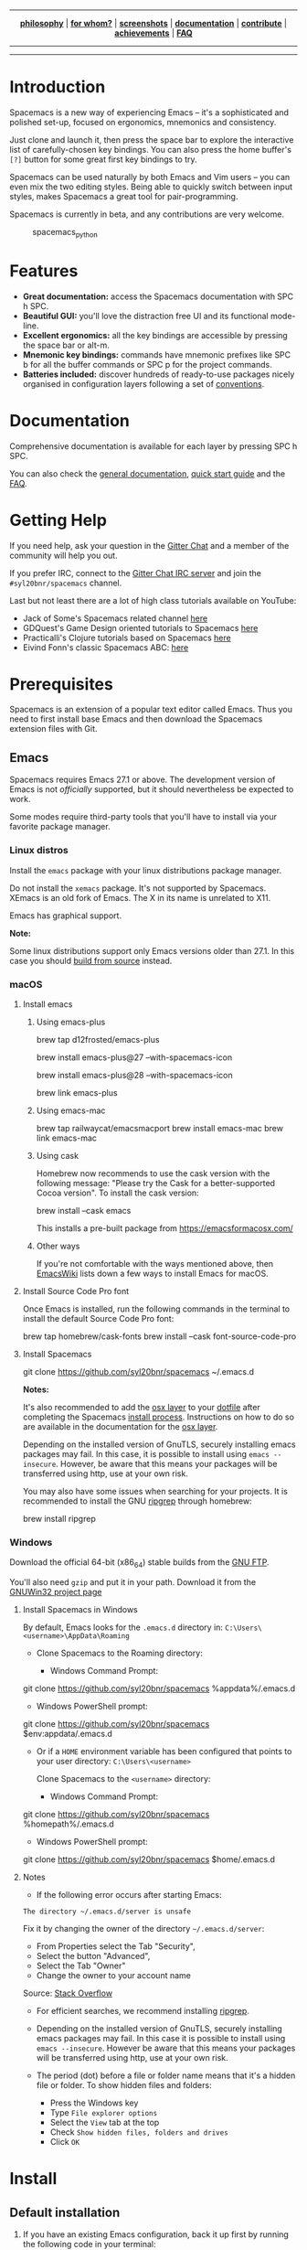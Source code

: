 
#+HTML: <a name="top" id="fork-destination-box"></a>
#+HTML: <a href="https://develop.spacemacs.org"><img src="assets/spacemacs-badge.svg" alt="Made with Spacemacs"></a>
#+HTML: <a href="https://www.gnu.org/licenses/gpl-3.0.en.html"><img src="assets/gplv3.png" alt="GPLv3 Software" align="right" width="70" height="28"></a>
#+HTML: <a href="https://www.twitter.com/spacemacs"><img src="https://i.imgur.com/tXSoThF.png" alt="Twitter" align="right"></a>
#+HTML: <br>

-----

#+HTML: <p align="center"><img src="/doc/img/title2.png" alt="Spacemacs"/></p>
#+HTML: <p align="center">
#+HTML: <b><a href="https://develop.spacemacs.org/doc/DOCUMENTATION#core-pillars">philosophy</a></b>
#+HTML: |
#+HTML: <b><a href="https://develop.spacemacs.org/doc/DOCUMENTATION#who-can-benefit-from-this">for whom?</a></b>
#+HTML: |
#+HTML: <b><a href="https://develop.spacemacs.org/doc/DOCUMENTATION#screenshots">screenshots</a></b>
#+HTML: |
#+HTML: <b><a href="https://develop.spacemacs.org/doc/DOCUMENTATION.html">documentation</a></b>
#+HTML: |
#+HTML: <b><a href="CONTRIBUTING.org">contribute</a></b>
#+HTML: |
#+HTML: <b><a href="https://develop.spacemacs.org/doc/DOCUMENTATION#achievements">achievements</a></b>
#+HTML: |
#+HTML: <b><a href="https://develop.spacemacs.org/doc/FAQ">FAQ</a></b>
#+HTML: </p>

-----

#+HTML: <p align="center">
#+HTML: <a href="https://gitter.im/syl20bnr/spacemacs?utm_source=badge&utm_medium=badge&utm_campaign=pr-badge&utm_content=badge"><img src="https://badges.gitter.im/Join Chat.svg" alt="Gitter"></a>
#+HTML: <a href="https://discord.gg/p4MddFu6Ag"><img src="https://img.shields.io/badge/chat-on%20discord-7289da.svg" alt="Discord"></a>
#+HTML: <a href="https://github.com/syl20bnr/spacemacs/actions/workflows/elisp_test.yml"><img src="https://github.com/syl20bnr/spacemacs/actions/workflows/elisp_test.yml/badge.svg?branch=develop"></a>
#+HTML: <a href="https://www.paypal.com/cgi-bin/webscr?cmd=_s-xclick&hosted_button_id=ESFVNPKP4Y742"><img src="https://img.shields.io/badge/Paypal-Donate-blue.svg" alt="Donate"></a>
#+HTML: <a href="https://shop.spreadshirt.com/spacemacs-shop"><img src="https://img.shields.io/badge/Shop-T--Shirts-blue.svg" alt="Donate"></a>
#+HTML: <a href="https://www.slant.co/topics/12/~what-are-the-best-programming-text-editors"><img src="https://img.shields.io/badge/Slant-Recommend-ff69b4.svg" alt="Recommend it"></a>
#+HTML: </p>

-----


**** *Quick Install*                                              :noexport:

This assumes you don't have an existing Emacs setup and want to run Spacemacs as
your config. If you do have one, look at the [[#install][full installation instructions]] for
other options.

- Linux / MacOS:
#+BEGIN_EXAMPLE shell
git clone https://github.com/syl20bnr/spacemacs ~/.emacs.d
#+END_EXAMPLE

- Windows Command Prompt:
#+BEGIN_EXAMPLE shell
  git clone https://github.com/syl20bnr/spacemacs %appdata%/.emacs.d
#+END_EXAMPLE

- Windows PowerShell:
#+BEGIN_EXAMPLE powershell
  git clone https://github.com/syl20bnr/spacemacs $env:appdata/.emacs.d
#+END_EXAMPLE

**** *Table of Contents*                                 :TOC_5_gh:noexport:
- [[#introduction][Introduction]]
- [[#features][Features]]
- [[#documentation][Documentation]]
- [[#getting-help][Getting Help]]
- [[#prerequisites][Prerequisites]]
  - [[#emacs][Emacs]]
    - [[#linux-distros][Linux distros]]
    - [[#macos][macOS]]
      - [[#install-emacs][Install emacs]]
        - [[#using-emacs-plus][Using emacs-plus]]
        - [[#using-emacs-mac][Using emacs-mac]]
        - [[#using-cask][Using cask]]
        - [[#other-ways][Other ways]]
      - [[#install-source-code-pro-font][Install Source Code Pro font]]
      - [[#install-spacemacs][Install Spacemacs]]
    - [[#windows][Windows]]
      - [[#install-spacemacs-in-windows][Install Spacemacs in Windows]]
      - [[#notes][Notes]]
- [[#install][Install]]
  - [[#default-installation][Default installation]]
  - [[#alternative-installations][Alternative installations]]
    - [[#modify-home-environment-variable][Modify HOME environment variable]]
    - [[#modify-spacemacs-start-directory-variable][Modify spacemacs-start-directory variable]]
  - [[#spacemacs-logo][Spacemacs logo]]
- [[#update][Update]]
  - [[#rolling-update-on-develop][Rolling update (on develop)]]
  - [[#deprecated-automatic-update-on-master-branch][Deprecated automatic update (on master branch)]]
  - [[#manual-update-on-master-branch][Manual update (on master branch)]]
  - [[#revert-to-a-specific-version-on-master-branch][Revert to a specific version (on master branch)]]
- [[#quotes][Quotes]]
- [[#contributions][Contributions]]
- [[#communities][Communities]]
- [[#spacemacs-everywhere][Spacemacs Everywhere]]
- [[#license][License]]
- [[#supporting-spacemacs][Supporting Spacemacs]]

* Introduction
Spacemacs is a new way of experiencing Emacs -- it's a sophisticated and
polished set-up, focused on ergonomics, mnemonics and consistency.

Just clone and launch it, then press the space bar to explore the
interactive list of carefully-chosen key bindings. You can also press
the home buffer's =[?]= button for some great first key bindings to try.

Spacemacs can be used naturally by both Emacs and Vim users -- you can
even mix the two editing styles. Being able to quickly switch between
input styles, makes Spacemacs a great tool for pair-programming.

Spacemacs is currently in beta, and any contributions are very welcome.

#+CAPTION: spacemacs_python
[[file:doc/img/spacemacs-python.png]]

* Features

- *Great documentation:* access the Spacemacs documentation with SPC h
  SPC.
- *Beautiful GUI:* you'll love the distraction free UI and its
  functional mode-line.
- *Excellent ergonomics:* all the key bindings are accessible by
  pressing the space bar or alt-m.
- *Mnemonic key bindings:* commands have mnemonic prefixes like SPC b
  for all the buffer commands or SPC p for the project commands.
- *Batteries included:* discover hundreds of ready-to-use packages
  nicely organised in configuration layers following a set of
  [[SpaceDevCons][conventions]].

* Documentation
Comprehensive documentation is available for each layer by pressing SPC h SPC.

You can also check the [[SpaceDevDocs][general documentation]], [[SpaceDevGuide][quick start guide]] and the [[SpaceDevFAQ][FAQ]].

* Getting Help
If you need help, ask your question in the [[SpacemacsGitter][Gitter Chat]] and a member of the
community will help you out.

If you prefer IRC, connect to the [[IRCGitter][Gitter Chat IRC server]] and join the
=#syl20bnr/spacemacs= channel.

Last but not least there are a lot of high class tutorials available on
YouTube:
- Jack of Some's Spacemacs related channel [[JackOfSomeYouTube][here]]
- GDQuest's Game Design oriented tutorials to Spacemacs [[GDQuestYouTube][here]]
- Practicalli's Clojure tutorials based on Spacemacs [[PracticalliYouTube][here]]
- Eivind Fonn's classic Spacemacs ABC: [[EivindFonnYouTube][here]]

* Prerequisites
Spacemacs is an extension of a popular text editor called Emacs. Thus
you need to first install base Emacs and then download the Spacemacs
extension files with Git.

** Emacs
Spacemacs requires Emacs 27.1 or above. The development version of Emacs
is not /officially/ supported, but it should nevertheless be expected to
work.

Some modes require third-party tools that you'll have to install via
your favorite package manager.

*** Linux distros
Install the =emacs= package with your linux distributions package
manager.

Do not install the =xemacs= package. It's not supported by Spacemacs.
XEmacs is an old fork of Emacs. The X in its name is unrelated to X11.

Emacs has graphical support.

*Note:*

Some linux distributions support only Emacs versions older than 27.1. In this
case you should [[BuildFromSourceManual][build from source]] instead.

*** macOS
**** Install emacs
***** Using emacs-plus
#+BEGIN_EXAMPLE shell
brew tap d12frosted/emacs-plus

# to install Emacs 27
brew install emacs-plus@27 --with-spacemacs-icon
# or to install Emacs 28
brew install emacs-plus@28 --with-spacemacs-icon

brew link emacs-plus
#+END_EXAMPLE

***** Using emacs-mac
#+BEGIN_EXAMPLE shell
brew tap railwaycat/emacsmacport
brew install emacs-mac
brew link emacs-mac
#+END_EXAMPLE

***** Using cask
Homebrew now recommends to use the cask version with the following message:
"Please try the Cask for a better-supported Cocoa version". To install the cask
version:

#+BEGIN_EXAMPLE shell
brew install --cask emacs
#+END_EXAMPLE

This installs a pre-built package from https://emacsformacosx.com/

***** Other ways
If you're not comfortable with the ways mentioned above, then [[MacosxInstallEmacs][EmacsWiki]] lists
down a few ways to install Emacs for macOS.

**** Install Source Code Pro font
Once Emacs is installed, run the following commands in the terminal to
install the default Source Code Pro font:

#+BEGIN_EXAMPLE shell
brew tap homebrew/cask-fonts
brew install --cask font-source-code-pro
#+END_EXAMPLE

**** Install Spacemacs
#+BEGIN_EXAMPLE shell
git clone https://github.com/syl20bnr/spacemacs ~/.emacs.d
#+END_EXAMPLE

*Notes:*

It's also recommended to add the [[SpaceDevLayersOSX][osx layer]] to your [[SpaceDevDotfile][dotfile]] after completing the
Spacemacs [[#install][install process]]. Instructions on how to do so are available in the
documentation for the [[SpaceDevLayersOSX][osx layer]].

Depending on the installed version of GnuTLS, securely installing emacs
packages may fail. In this case, it is possible to install using
=emacs --insecure=. However, be aware that this means your packages will
be transferred using http, use at your own risk.

You may also have some issues when searching for your projects. It is
recommended to install the GNU [[RipgrepHomebrew][ripgrep]] through homebrew:

#+BEGIN_EXAMPLE shell
brew install ripgrep
#+END_EXAMPLE

*** Windows
Download the official 64-bit (x86_64) stable builds from the [[WindowsInstallEmacs][GNU FTP]].

You'll also need =gzip= and put it in your path. Download it from the [[WindowsInstallGzip][GNUWin32
project page]]

**** Install Spacemacs in Windows
By default, Emacs looks for the =.emacs.d= directory in:
=C:\Users\<username>\AppData\Roaming=

- Clone Spacemacs to the Roaming directory:

  - Windows Command Prompt:

#+BEGIN_EXAMPLE shell
    git clone https://github.com/syl20bnr/spacemacs %appdata%/.emacs.d
#+END_EXAMPLE

  - Windows PowerShell prompt:

#+BEGIN_EXAMPLE shell
    git clone https://github.com/syl20bnr/spacemacs $env:appdata/.emacs.d
#+END_EXAMPLE

- Or if a =HOME= environment variable has been configured that points to
  your user directory: =C:\Users\<username>=

  Clone Spacemacs to the =<username>= directory:

  - Windows Command Prompt:

#+BEGIN_EXAMPLE shell
    git clone https://github.com/syl20bnr/spacemacs %homepath%/.emacs.d
#+END_EXAMPLE

  - Windows PowerShell prompt:

#+BEGIN_EXAMPLE powershell
    git clone https://github.com/syl20bnr/spacemacs $home/.emacs.d
#+END_EXAMPLE

**** Notes
- If the following error occurs after starting Emacs:

#+BEGIN_EXAMPLE 
  The directory ~/.emacs.d/server is unsafe
#+END_EXAMPLE

  Fix it by changing the owner of the directory =~/.emacs.d/server=:

  - From Properties select the Tab "Security",
  - Select the button "Advanced",
  - Select the Tab "Owner"
  - Change the owner to your account name

  Source: [[WindowsEmacsServerError][Stack Overflow]]

- For efficient searches, we recommend installing [[RipgrepGithub][ripgrep]].

- Depending on the installed version of GnuTLS, securely installing
  emacs packages may fail. In this case it is possible to install using
  =emacs --insecure=. However be aware that this means your packages
  will be transferred using http, use at your own risk.

- The period (dot) before a file or folder name means that it's a hidden
  file or folder. To show hidden files and folders:

  - Press the Windows key
  - Type =File explorer options=
  - Select the =View= tab at the top
  - Check =Show hidden files, folders and drives=
  - Click =OK=

* Install
** Default installation
1. If you have an existing Emacs configuration, back it up first by
   running the following code in your terminal:

#+BEGIN_EXAMPLE shell
   cd ~
   mv .emacs.d .emacs.d.bak
   mv .emacs .emacs.bak
#+END_EXAMPLE

   Don't forget to backup and /remove/ the =~/.emacs= file. Otherwise
   Spacemacs *WILL NOT* be able to load. This is because that file will
   prevent Emacs from loading the proper initialization file.

2. Clone the repository with [[GitDownload][Git]]:

   *Note: Windows users*, see [[*Install Spacemacs in Windows][Windows section]].

#+BEGIN_EXAMPLE shell
   git clone https://github.com/syl20bnr/spacemacs ~/.emacs.d
#+END_EXAMPLE

   Or in case you have a limited internet connection or speed,

#+BEGIN_EXAMPLE shell
   git clone --depth 1 https://github.com/syl20bnr/spacemacs ~/.emacs.d
#+END_EXAMPLE

3. (Optional) Install the default fonts

   It's recommended to install [[SourceCodeProGithub][Source Code Pro]] by Adobe as the default font. It
   ensures that, for example, the symbols on the mode-line (bottom bar) looks
   correct. It's also recommended to use a "Fallback font". These depend on the
   system:

   - GNU/Linux: /NanumGothic/ (package named /fonts-nanum/ on Debian,
     for example)
   - macOS: /Arial Unicode MS/
   - Windows: /MS Gothic/ or /Lucida Sans Unicode/

   If the mode-line doesn't look similar to the [[*Introduction][picture at the top of this page]],
   make sure you have the correct fallback font installed.

   If you're running in a terminal, then you'll also need to change the
   terminal's font settings.

4. Launch Emacs. Spacemacs will automatically install the packages it
   requires.

5. Once the packages are installed, answer the questions in the Dotfile
   wizard installer. If you are new to Emacs and Spacemacs, then it's
   fine to just accept the default choices. It's easy to try the other
   choices later, without having to reinstall Spacemacs. They can be
   changed in the dotfile =~/.spacemacs= .

6. After answering the questions, Spacemacs will download and install
   the remaining packages it will require. When the all the packages
   have been installed, restart Emacs to complete the installation.

*Notes:* If you are behind a firewall or similar and you get an error
regarding package downloads then you may try to disable the HTTPS
protocol by starting Emacs with

#+BEGIN_EXAMPLE shell
emacs --insecure
#+END_EXAMPLE

but this should be a last resort because of the security implications.

You can set the =dotspacemacs-elpa-https= variable to =nil= in your
dotfile =~/.spacemacs= but this has the same security implications as
the insecure flag. You may also want to clear out your =.emacs.d/elpa=
directory before doing this, so that any corrupted packages you may have
downloaded will be re-installed.

=error: Package 'package-build-' is unavailable= may occur due to heavy
network taffic. You can fix it by setting the
=dotspacemacs-elpa-timeout= variable to =70= in your dotfile.

=Warning (bytecomp)= and other compilation warnings are perfectly normal. If
you're curious, you can find out why these occur [[QuelpaBytecompWarning][here]].

If the mode-line turns red, then be sure to consult the [[SpaceDevFAQ][FAQ]].

** Alternative installations
Currently, there are two supported locations for you to place your
Spacemacs configuration files.

*** Modify HOME environment variable
This solution is ideal for quickly trying Spacemacs without compromising
your existing configuration. Clone Spacemacs outside the Emacs
dotdirectory =~/.emacs.d= and modify the HOME environment variable.

#+BEGIN_EXAMPLE shell
mkdir ~/spacemacs
git clone https://github.com/syl20bnr/spacemacs.git ~/spacemacs/.emacs.d
HOME=~/spacemacs emacs
#+END_EXAMPLE

*Note*: If you're using the Fish shell, then you'll need to modify the
last command to: =env HOME=$HOME/spacemacs emacs=

*** Modify spacemacs-start-directory variable
This solution is better suited to "embed" Spacemacs into your own
configuration. If you've cloned Spacemacs into =~/.emacs.d/spacemacs/=,
then drop the following lines in the =~/.emacs.d/init.el= file:

#+BEGIN_EXAMPLE elisp
(setq spacemacs-start-directory "~/.emacs.d/spacemacs/")
(load-file (concat spacemacs-start-directory "init.el"))
#+END_EXAMPLE

** Spacemacs logo
For Linux users, create =spacemacs.desktop= in =~/.local/share/applications/=
using [[LinuxSpacemacsDesktopFile][this .desktop file]] as a reference. Change the =Name= parameter to
=Name=Spacemacs= and the =Icon= parameter to
=Icon=/PATH/TO/EMACSD/core/banners/img/spacemacs.png= where =PATH/TO/EMACSD= is
the path to your =.emacs.d= directory, usually =~/.emacs.d= or
=~/.config/emacs=.

For macOS users, you need to [[SpacemacsLogoIcon][download the .icns version of the logo]] and simply
[[MacosxChangeIcon][change the logo on the Dock]].

* Update
Spacemacs supports two different update schemes, the default is a
rolling update scheme based on the latest version of packages available.
This version can be found on the =develop= branch and is updated by a
simple git pull.

The second method is deprecated. It was a fixed version scheme which was
based on a stable set of packages. The latest fixed version can be found
on the =master= branch and would show a notification when a new version
is available. Be warned that this method has not been updated in a long
time, so packages will be very old.

** Rolling update (on develop)
1. Close Emacs and update the git repository:

#+BEGIN_EXAMPLE shell
   git pull --rebase
#+END_EXAMPLE

2. Restart Emacs to complete the upgrade.

** Deprecated automatic update (on master branch)
When a new version is available, a little arrow will appear in the
mode-line.

Its color depends on the number of versions that have been released
since the last update. Green means that you have a recent version,
orange and red means that you have an older version.

#+CAPTION: powerline_update
[[file:doc/img/powerline-update.png]]

Click on the arrow to update Spacemacs to the latest version.

** Manual update (on master branch)
Remove the =<= and =>= angle brackets when you're typing the lines below into
your shell. Make sure to also replace the text: "tag version which you are
updating to" with a tagged version. This page lists the [[SpacemacsGithubTags][latest tags]]

#+BEGIN_EXAMPLE shell
git fetch
git reset --hard <tag version which you are updating to>
#+END_EXAMPLE

** Revert to a specific version (on master branch)
To revert to a specific version, just checkout the corresponding branch.
For instance, the following command reverts Spacemacs to version
=0.200=:

#+BEGIN_EXAMPLE shell
git checkout origin/release-0.200
#+END_EXAMPLE

*After updating Spacemacs (either manually or automatically), you should also
check if any updates are available for your packages. On the Spacemacs Home
Buffer SPC b h, click (press RET) on the =[Update Packages]= button, or use the
convenient keybinding ~SPC f e U~ *

* Quotes
[[AshnurQuote][Quote]] by [[AshnurGithub][ashnur]]:

#+BEGIN_EXAMPLE
«I feel that spacemacs is an aircraft carrier and I am playing table tennis
on the deck as a freerider.»
#+END_EXAMPLE

[[DeuillQuote][Quote]] by [[DeuillGithub][deuill]]:

#+BEGIN_EXAMPLE
«I LOVE SPACEMACS AND MAGIT

 That is all»
#+END_EXAMPLE

* Contributions
Spacemacs is a community-driven project, it needs /you/ to keep it up to
date and to propose great and useful configurations for all the things!

Before contributing, be sure to consult the [[file:CONTRIBUTING.org][contribution guidelines]] and
[[SpaceDevCons][conventions]].

* Communities
- [[SpacemacsGitter][Gitter Chat]]
- [[SpacemacsStackEx][Stack Exchange]]
- [[SpacemacsReddit][Reddit]]

* Spacemacs Everywhere
Once you've learned the Spacemacs key bindings, you can use them in other
IDEs/tools, thanks to the following projects:

- [[IntellimacsGithub][Intellimacs]] - Spacemacs' like key bindings for IntelliJ platform
- [[SpaceclipseGithub][Spaceclipse]] - Spacemacs' like key bindings for Eclipse
- [[SpaceVimGithub][SpaceVim]] - A community-driven modular vim distribution
- [[VSpaceCodeGithub][VSpaceCode]] - Spacemacs' like key bindings for Visual Studio Code

* License
The license is GPLv3 for all parts specific to Spacemacs, this
includes: - the initialization and core files - all the layer files -
the documentation

For the packages shipped in this repository, you can refer to the files
header.

[[SpacemacsLogo][Spacemacs logo]] by [[NashamriGithub][Nasser Alshammari]] released under a [[CreativeCommons4][Creative Commons
Attribution-ShareAlike 4.0 International License.]]

* Supporting Spacemacs
The best way to support Spacemacs is to contribute to it either by reporting
bugs, helping the community on the [[SpacemacsGitter][Gitter Chat]] or sending pull requests.

You can show your love for the project by getting cool Spacemacs
t-shirts, mugs and more in the
[[SpacemacsShop][Spacemacs Shop]].

If you want to show your support financially, then you can contribute to
[[SpacemacsBountysource][Bountysource]], or buy a drink for the maintainer by clicking on the [[#top][Paypal badge]].

If you used spacemacs in a project, and you want to show that fact, you
can use the spacemacs badge:
[[https://develop.spacemacs.org][https://cdn.rawgit.com/syl20bnr/spacemacs/442d025779da2f62fc86c2082703697714db6514/assets/spacemacs-badge.svg]]

- For Markdown:

#+BEGIN_EXAMPLE markdown
  [![Built with Spacemacs](https://cdn.rawgit.com/syl20bnr/spacemacs/442d025779da2f62fc86c2082703697714db6514/assets/spacemacs-badge.svg)](https://develop.spacemacs.org)
#+END_EXAMPLE

- For HTML:

#+BEGIN_EXAMPLE html
  <a href="https://develop.spacemacs.org"><img alt="Built with Spacemacs" src="https://cdn.rawgit.com/syl20bnr/spacemacs/442d025779da2f62fc86c2082703697714db6514/assets/spacemacs-badge.svg" /></a>
#+END_EXAMPLE

- For Org-mode:

#+BEGIN_EXAMPLE org
  [[https://develop.spacemacs.org][file:https://cdn.rawgit.com/syl20bnr/spacemacs/442d025779da2f62fc86c2082703697714db6514/assets/spacemacs-badge.svg]]
#+END_EXAMPLE

Thank you!

#+LINK: SpaceDevCons https://develop.spacemacs.org/doc/CONVENTIONS
#+LINK: SpaceDevDocs https://develop.spacemacs.org/doc/DOCUMENTATION
#+LINK: SpaceDevGuide https://develop.spacemacs.org/doc/QUICK_START
#+LINK: SpaceDevFAQ https://develop.spacemacs.org/doc/FAQ

#+LINK: SpacemacsGitter https://gitter.im/syl20bnr/spacemacs
#+LINK: SpacemacsStackEx https://emacs.stackexchange.com/questions/tagged/spacemacs
#+LINK: SpacemacsReddit https://www.reddit.com/r/spacemacs
#+LINK: SpacemacsLogo https://github.com/nashamri/spacemacs-logo
#+LINK: SpacemacsShop https://shop.spreadshirt.com/spacemacs-shop
#+LINK: SpacemacsBountysource https://salt.bountysource.com/teams/spacemacs

#+LINK: IRCGitter https://irc.gitter.im/

#+LINK: JackOfSomeYouTube https://www.youtube.com/watch?v=r-BHx7VNX5s&list=PLd_Oyt6lAQ8Rxb0HUnGbRrn6R4Cdt2yoI
#+LINK: GDQuestYouTube https://www.youtube.com/watch?v=hCNOB5jjtmc&list=PLhqJJNjsQ7KFkMVBunWWzFD8SlH714qm4
#+LINK: PracticalliYouTube https://www.youtube.com/watch?v=ZKuQDrQLAnc&list=PLpr9V-R8ZxiCHMl2_dn1Fovcd34Oz45su
#+LINK: EivindFonnYouTube https://www.youtube.com/watch?v=ZFV5EqpZ6_s&list=PLrJ2YN5y27KLhd3yNs2dR8_inqtEiEweE

#+LINK:  BuildFromSourceManual https://www.gnu.org/software/emacs/manual/html_node/efaq/Installing-Emacs.html
#+LINK: MacosxInstallEmacs https://www.emacswiki.org/emacs/EmacsForMacOS#toc12
#+LINK: SpaceDevLayersOSX https://develop.spacemacs.org/layers/+os/osx/README.html
#+LINK: SpaceDevDotfile https://develop.spacemacs.org/doc/DOCUMENTATION#dotfile-configuration
#+LINK: RipgrepHomebrew https://formulae.brew.sh/formula/ripgrep

#+LINK: WindowsInstallEmacs https://ftp.gnu.org/gnu/emacs/windows/
#+LINK: WindowsInstallGzip http://gnuwin32.sourceforge.net/packages/gzip.htm
#+LINK: WindowsEmacsServerError https://stackoverflow.com/questions/885793/emacs-error-when-calling-server-start
#+LINK: RipgrepGithub https://github.com/BurntSushi/ripgrep

#+LINK: GitDownload https://git-scm.com/downloads
#+LINK: SourceCodeProGithub https://github.com/adobe-fonts/source-code-pro
#+LINK: QuelpaBytecompWarning https://github.com/quelpa/quelpa/issues/90#issuecomment-137982713

#+LINK: LinuxSpacemacsDesktopFile https://github.com/emacs-mirror/emacs/blob/master/etc/emacs.desktop
#+LINK: SpacemacsLogoIcon https://github.com/nashamri/spacemacs-logo
#+LINK: MacosxChangeIcon https://www.idownloadblog.com/2014/07/16/how-to-change-app-icon-mac/

#+LINK: SpacemacsGithubTags https://github.com/syl20bnr/spacemacs/tags

#+LINK: AshnurQuote https://gitter.im/syl20bnr/spacemacs?at=568e627a0cdaaa62045a7df6
#+LINK: AshnurGithub https://github.com/ashnur
#+LINK: DeuillQuote https://gitter.im/syl20bnr/spacemacs?at=5768456c6577f032450cfedb
#+LINK: DeuillGithub https://github.com/deuill

#+LINK: IntellimacsGithub https://github.com/MarcoIeni/intellimacs
#+LINK: SpaceclipseGithub https://github.com/MarcoIeni/spaceclipse
#+LINK: SpaceVimGithub https://github.com/SpaceVim/SpaceVim
#+LINK: VSpaceCodeGithub https://github.com/VSpaceCode/VSpaceCode

#+LINK: NashamriGithub https://github.com/nashamri
#+LINK: CreativeCommons4 https://creativecommons.org/licenses/by-sa/4.0/
